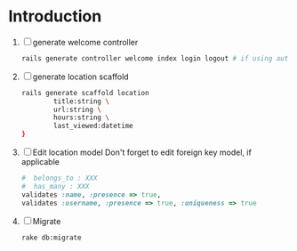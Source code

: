 * Introduction
  1. [ ] generate welcome controller
     #+BEGIN_SRC sh
       rails generate controller welcome index login logout # if using authentication
     #+END_SRC
  2. [ ] generate location scaffold
     #+BEGIN_SRC sh
       rails generate scaffold location
               title:string \
               url:string \
               hours:string \
               last_viewed:datetime
       }
     #+END_SRC
  3. [ ] Edit location model
     Don't forget to edit foreign key model, if applicable
     #+BEGIN_SRC ruby
       #  belongs_to : XXX
       #  has_many : XXX
       validates :name, :presence => true,
       validates :username, :presence => true, :uniqueness => true
     #+END_SRC
  4. [ ] Migrate
     #+BEGIN_SRC sh
       rake db:migrate
     #+END_SRC




     
